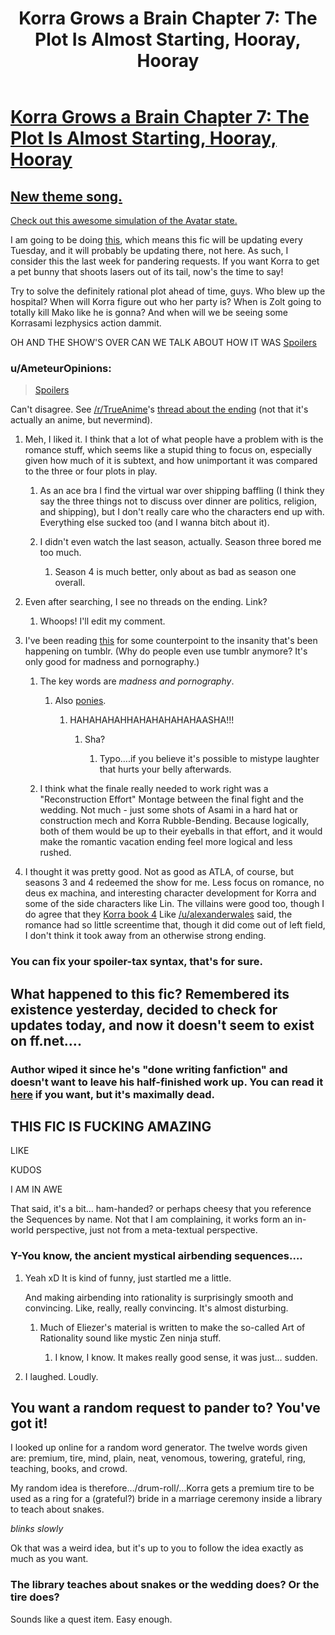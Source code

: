 #+TITLE: Korra Grows a Brain Chapter 7: The Plot Is Almost Starting, Hooray, Hooray

* [[https://www.fanfiction.net/s/10887275/7/Avatar-Korra-Punches-Her-Way-Through-the-Hypothesis-Space][Korra Grows a Brain Chapter 7: The Plot Is Almost Starting, Hooray, Hooray]]
:PROPERTIES:
:Score: 3
:DateUnix: 1419918332.0
:DateShort: 2014-Dec-30
:END:

** [[https://www.youtube.com/watch?v=1e3m_T-NMOs][New theme song.]]

[[https://www.youtube.com/watch?v=xO7YHLlHkQM&feature=youtu.be][Check out this awesome simulation of the Avatar state.]]

I am going to be doing [[http://www.reddit.com/r/TheLastAirbender/comments/2qrex5/fanfic_tuesday_fanfics_week_0/][this]], which means this fic will be updating every Tuesday, and it will probably be updating there, not here. As such, I consider this the last week for pandering requests. If you want Korra to get a pet bunny that shoots lasers out of its tail, now's the time to say!

Try to solve the definitely rational plot ahead of time, guys. Who blew up the hospital? When will Korra figure out who her party is? When is Zolt going to totally kill Mako like he is gonna? And when will we be seeing some Korrasami lezphysics action dammit.

OH AND THE SHOW'S OVER CAN WE TALK ABOUT HOW IT WAS [[#s][Spoilers]]
:PROPERTIES:
:Score: 6
:DateUnix: 1419918614.0
:DateShort: 2014-Dec-30
:END:

*** u/AmeteurOpinions:
#+begin_quote
  [[#s][Spoilers]]
#+end_quote

Can't disagree. See [[/r/TrueAnime]]'s [[http://www.reddit.com/r/TrueAnime/comments/2q6a58/tuesday_nonanime_discussion_thread_1223/cn3chxj][thread about the ending]] (not that it's actually an anime, but nevermind).
:PROPERTIES:
:Author: AmeteurOpinions
:Score: 2
:DateUnix: 1419957204.0
:DateShort: 2014-Dec-30
:END:

**** Meh, I liked it. I think that a lot of what people have a problem with is the romance stuff, which seems like a stupid thing to focus on, especially given how much of it is subtext, and how unimportant it was compared to the three or four plots in play.
:PROPERTIES:
:Author: alexanderwales
:Score: 3
:DateUnix: 1419975821.0
:DateShort: 2014-Dec-31
:END:

***** As an ace bra I find the virtual war over shipping baffling (I think they say the three things not to discuss over dinner are politics, religion, and shipping), but I don't really care who the characters end up with. Everything else sucked too (and I wanna bitch about it).
:PROPERTIES:
:Score: 2
:DateUnix: 1419986627.0
:DateShort: 2014-Dec-31
:END:


***** I didn't even watch the last season, actually. Season three bored me too much.
:PROPERTIES:
:Author: AmeteurOpinions
:Score: 1
:DateUnix: 1419986086.0
:DateShort: 2014-Dec-31
:END:

****** Season 4 is much better, only about as bad as season one overall.
:PROPERTIES:
:Score: 2
:DateUnix: 1419994756.0
:DateShort: 2014-Dec-31
:END:


**** Even after searching, I see no threads on the ending. Link?
:PROPERTIES:
:Author: sicutumbo
:Score: 2
:DateUnix: 1419958415.0
:DateShort: 2014-Dec-30
:END:

***** Whoops! I'll edit my comment.
:PROPERTIES:
:Author: AmeteurOpinions
:Score: 1
:DateUnix: 1419959927.0
:DateShort: 2014-Dec-30
:END:


**** I've been reading [[http://ikkinthekitsune.tumblr.com/][this]] for some counterpoint to the insanity that's been happening on tumblr. (Why do people even use tumblr anymore? It's only good for madness and pornography.)
:PROPERTIES:
:Score: 2
:DateUnix: 1419969902.0
:DateShort: 2014-Dec-30
:END:

***** The key words are /madness and pornography/.
:PROPERTIES:
:Author: xamueljones
:Score: 2
:DateUnix: 1419974368.0
:DateShort: 2014-Dec-31
:END:

****** Also [[http://askhotbloodedpinkie.tumblr.com/][ponies]].
:PROPERTIES:
:Score: 1
:DateUnix: 1420014338.0
:DateShort: 2014-Dec-31
:END:

******* HAHAHAHAHHAHAHAHAHAHAASHA!!!
:PROPERTIES:
:Author: xamueljones
:Score: 1
:DateUnix: 1420018157.0
:DateShort: 2014-Dec-31
:END:

******** Sha?
:PROPERTIES:
:Score: 1
:DateUnix: 1420024938.0
:DateShort: 2014-Dec-31
:END:

********* Typo....if you believe it's possible to mistype laughter that hurts your belly afterwards.
:PROPERTIES:
:Author: xamueljones
:Score: 1
:DateUnix: 1420057624.0
:DateShort: 2014-Dec-31
:END:


***** I think what the finale really needed to work right was a "Reconstruction Effort" Montage between the final fight and the wedding. Not much - just some shots of Asami in a hard hat or construction mech and Korra Rubble-Bending. Because logically, both of them would be up to their eyeballs in that effort, and it would make the romantic vacation ending feel more logical and less rushed.
:PROPERTIES:
:Author: Izeinwinter
:Score: 1
:DateUnix: 1420107476.0
:DateShort: 2015-Jan-01
:END:


**** I thought it was pretty good. Not as good as ATLA, of course, but seasons 3 and 4 redeemed the show for me. Less focus on romance, no deus ex machina, and interesting character development for Korra and some of the side characters like Lin. The villains were good too, though I do agree that they [[#s][Korra book 4]] Like [[/u/alexanderwales]] said, the romance had so little screentime that, though it did come out of left field, I don't think it took away from an otherwise strong ending.
:PROPERTIES:
:Author: Timewinders
:Score: 1
:DateUnix: 1419998106.0
:DateShort: 2014-Dec-31
:END:


*** You can fix your spoiler-tax syntax, that's for sure.
:PROPERTIES:
:Score: 1
:DateUnix: 1419928129.0
:DateShort: 2014-Dec-30
:END:


** What happened to this fic? Remembered its existence yesterday, decided to check for updates today, and now it doesn't seem to exist on ff.net....
:PROPERTIES:
:Author: jalapeno_dude
:Score: 2
:DateUnix: 1426883317.0
:DateShort: 2015-Mar-20
:END:

*** Author wiped it since he's "done writing fanfiction" and doesn't want to leave his half-finished work up. You can read it [[http://www.reddit.com/r/TheLastAirbender/wiki/other/focxxu?v=4c1f644a-b64e-11e4-934a-22000b680f3d][here]] if you want, but it's maximally dead.
:PROPERTIES:
:Author: Detsuahxe
:Score: 2
:DateUnix: 1429684250.0
:DateShort: 2015-Apr-22
:END:


** THIS FIC IS FUCKING AMAZING

LIKE

KUDOS

I AM IN AWE

That said, it's a bit... ham-handed? or perhaps cheesy that you reference the Sequences by name. Not that I am complaining, it works form an in-world perspective, just not from a meta-textual perspective.
:PROPERTIES:
:Author: mhd-hbd
:Score: 2
:DateUnix: 1419968375.0
:DateShort: 2014-Dec-30
:END:

*** Y-You know, the ancient mystical airbending sequences....
:PROPERTIES:
:Score: 2
:DateUnix: 1419969934.0
:DateShort: 2014-Dec-30
:END:

**** Yeah xD It is kind of funny, just startled me a little.

And making airbending into rationality is surprisingly smooth and convincing. Like, really, really convincing. It's almost disturbing.
:PROPERTIES:
:Author: mhd-hbd
:Score: 3
:DateUnix: 1419970004.0
:DateShort: 2014-Dec-30
:END:

***** Much of Eliezer's material is written to make the so-called Art of Rationality sound like mystic Zen ninja stuff.
:PROPERTIES:
:Score: 1
:DateUnix: 1420025003.0
:DateShort: 2014-Dec-31
:END:

****** I know, I know. It makes really good sense, it was just... sudden.
:PROPERTIES:
:Author: mhd-hbd
:Score: 1
:DateUnix: 1420030112.0
:DateShort: 2014-Dec-31
:END:


**** I laughed. Loudly.
:PROPERTIES:
:Author: cae_jones
:Score: 2
:DateUnix: 1419976319.0
:DateShort: 2014-Dec-31
:END:


** You want a random request to pander to? You've got it!

I looked up online for a random word generator. The twelve words given are: premium, tire, mind, plain, neat, venomous, towering, grateful, ring, teaching, books, and crowd.

My random idea is therefore.../drum-roll/...Korra gets a premium tire to be used as a ring for a (grateful?) bride in a marriage ceremony inside a library to teach about snakes.

/blinks slowly/

Ok that was a weird idea, but it's up to you to follow the idea exactly as much as you want.
:PROPERTIES:
:Author: xamueljones
:Score: 1
:DateUnix: 1420108439.0
:DateShort: 2015-Jan-01
:END:

*** The library teaches about snakes or the wedding does? Or the tire does?

Sounds like a quest item. Easy enough.
:PROPERTIES:
:Score: 2
:DateUnix: 1420136670.0
:DateShort: 2015-Jan-01
:END:
